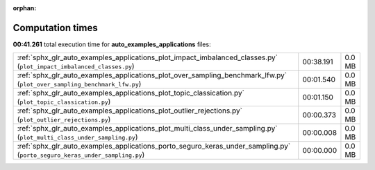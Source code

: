 
:orphan:

.. _sphx_glr_auto_examples_applications_sg_execution_times:

Computation times
=================
**00:41.261** total execution time for **auto_examples_applications** files:

+----------------------------------------------------------------------------------------------------------------------------+-----------+--------+
| :ref:`sphx_glr_auto_examples_applications_plot_impact_imbalanced_classes.py` (``plot_impact_imbalanced_classes.py``)       | 00:38.191 | 0.0 MB |
+----------------------------------------------------------------------------------------------------------------------------+-----------+--------+
| :ref:`sphx_glr_auto_examples_applications_plot_over_sampling_benchmark_lfw.py` (``plot_over_sampling_benchmark_lfw.py``)   | 00:01.540 | 0.0 MB |
+----------------------------------------------------------------------------------------------------------------------------+-----------+--------+
| :ref:`sphx_glr_auto_examples_applications_plot_topic_classication.py` (``plot_topic_classication.py``)                     | 00:01.150 | 0.0 MB |
+----------------------------------------------------------------------------------------------------------------------------+-----------+--------+
| :ref:`sphx_glr_auto_examples_applications_plot_outlier_rejections.py` (``plot_outlier_rejections.py``)                     | 00:00.373 | 0.0 MB |
+----------------------------------------------------------------------------------------------------------------------------+-----------+--------+
| :ref:`sphx_glr_auto_examples_applications_plot_multi_class_under_sampling.py` (``plot_multi_class_under_sampling.py``)     | 00:00.008 | 0.0 MB |
+----------------------------------------------------------------------------------------------------------------------------+-----------+--------+
| :ref:`sphx_glr_auto_examples_applications_porto_seguro_keras_under_sampling.py` (``porto_seguro_keras_under_sampling.py``) | 00:00.000 | 0.0 MB |
+----------------------------------------------------------------------------------------------------------------------------+-----------+--------+
